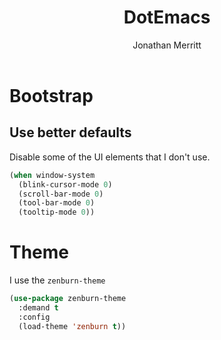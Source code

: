 #+TITLE: DotEmacs
#+AUTHOR: Jonathan Merritt

* Bootstrap

** Use better defaults

Disable some of the UI elements that I don't use.

#+BEGIN_SRC emacs-lisp
(when window-system
  (blink-cursor-mode 0)
  (scroll-bar-mode 0)
  (tool-bar-mode 0)
  (tooltip-mode 0))
#+END_SRC

* Theme

I use the =zenburn-theme=

#+BEGIN_SRC emacs-lisp
(use-package zenburn-theme
  :demand t
  :config
  (load-theme 'zenburn t))
#+END_SRC

